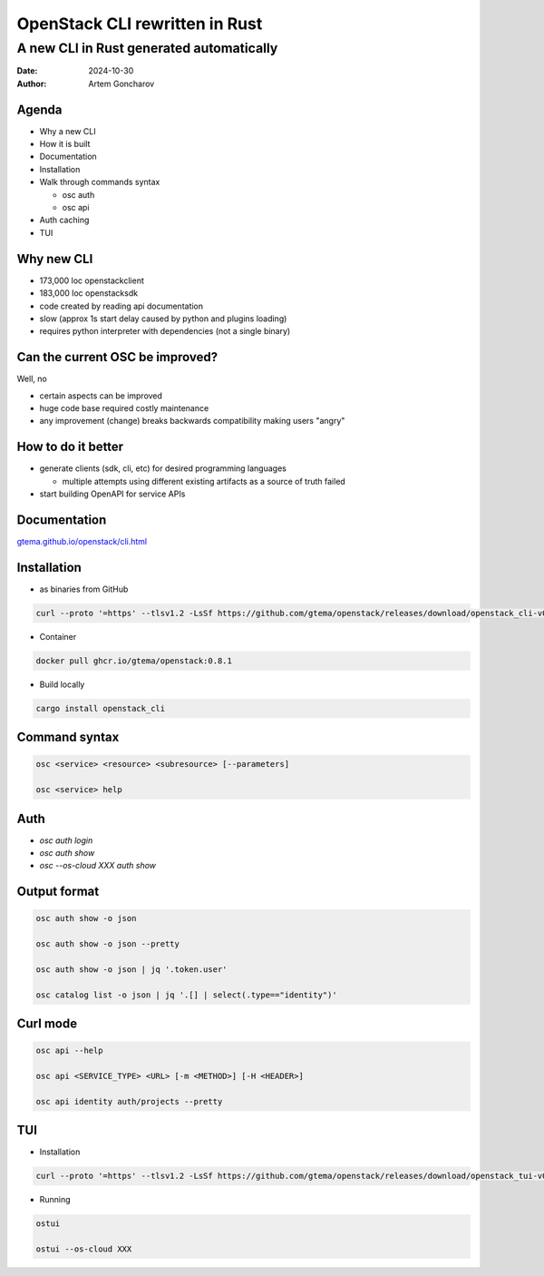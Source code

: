 ===============================
OpenStack CLI rewritten in Rust
===============================

A new CLI in Rust generated automatically
=========================================

:Date: 2024-10-30
:Author: Artem Goncharov


Agenda
------

- Why a new CLI

- How it is built

- Documentation

- Installation

- Walk through commands syntax

  - osc auth

  - osc api

- Auth caching

- TUI

Why new CLI
-----------

- 173,000 loc openstackclient

- 183,000 loc openstacksdk

- code created by reading api documentation

- slow (approx 1s start delay caused by python and plugins loading)

- requires python interpreter with dependencies (not a single binary)

Can the current OSC be improved?
--------------------------------

Well, no

- certain aspects can be improved

- huge code base required costly maintenance

- any improvement (change) breaks backwards compatibility making users "angry"

How to do it better
-------------------

- generate clients (sdk, cli, etc) for desired programming languages

  - multiple attempts using different existing artifacts as a source of truth failed

- start building OpenAPI for service APIs


Documentation
-------------

`gtema.github.io/openstack/cli.html <https://gtema.github.io/openstack/cli.html>`_

Installation
------------

- as binaries from GitHub

.. code:: console

  curl --proto '=https' --tlsv1.2 -LsSf https://github.com/gtema/openstack/releases/download/openstack_cli-v0.8.1/openstack_cli-installer.sh | sh

- Container 

.. code:: console

   docker pull ghcr.io/gtema/openstack:0.8.1

- Build locally

.. code:: console

   cargo install openstack_cli

Command syntax
--------------

.. code:: console

   osc <service> <resource> <subresource> [--parameters]

   osc <service> help

Auth
----

- `osc auth login`

- `osc auth show`

- `osc --os-cloud XXX auth show`


Output format
-------------

.. code:: console

   osc auth show -o json

   osc auth show -o json --pretty

   osc auth show -o json | jq '.token.user'

   osc catalog list -o json | jq '.[] | select(.type=="identity")'

Curl mode
---------

.. code:: console

   osc api --help

   osc api <SERVICE_TYPE> <URL> [-m <METHOD>] [-H <HEADER>]

   osc api identity auth/projects --pretty


TUI
---

- Installation

.. code:: console

   curl --proto '=https' --tlsv1.2 -LsSf https://github.com/gtema/openstack/releases/download/openstack_tui-v0.1.5/openstack_tui-installer.sh | sh


- Running

.. code:: console

   ostui

   ostui --os-cloud XXX
